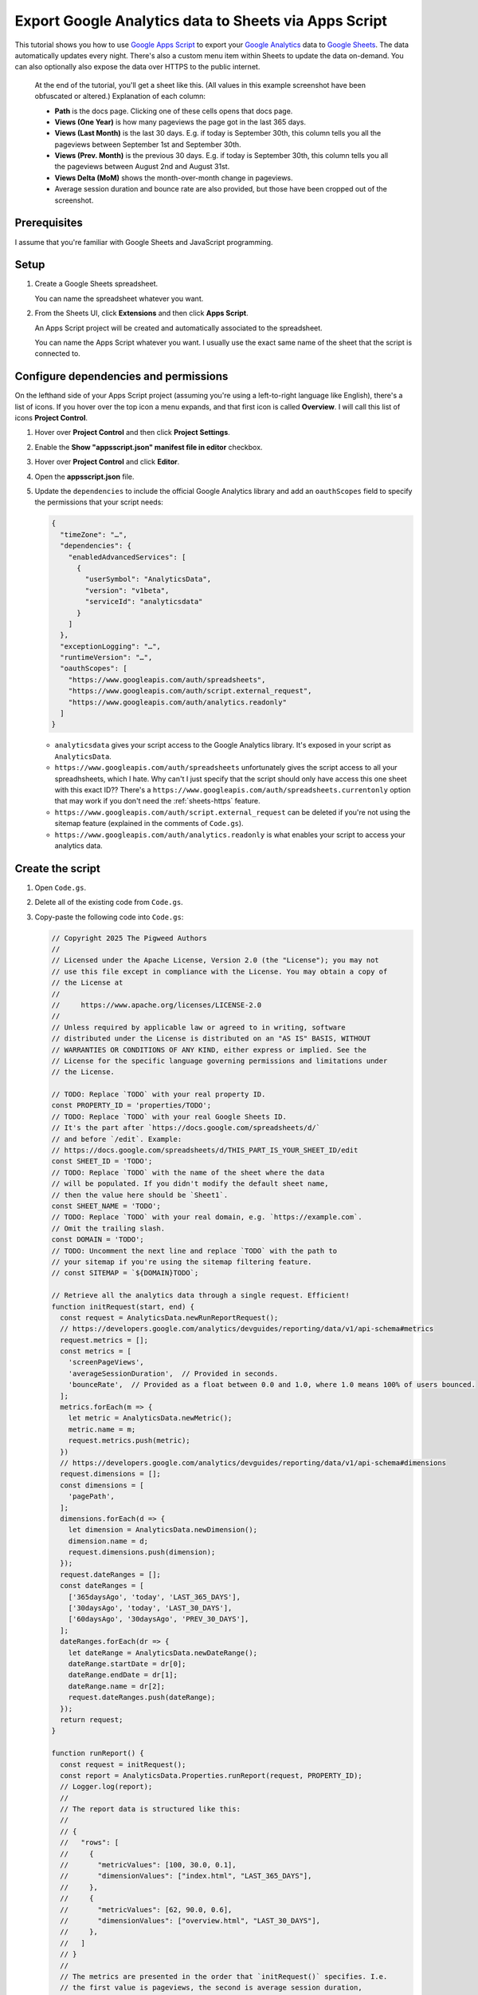 .. _sheets:

======================================================
Export Google Analytics data to Sheets via Apps Script
======================================================

.. _Google Apps Script: https://developers.google.com/apps-script
.. _Google Analytics: https://developers.google.com/analytics
.. _Google Sheets: https://workspace.google.com/products/sheets/

This tutorial shows you how to use `Google Apps Script`_ to export your `Google
Analytics`_ data to `Google Sheets`_. The data automatically updates every
night. There's also a custom menu item within Sheets to update the data
on-demand. You can also optionally also expose the data over HTTPS to the public
internet.

.. _pigweed.dev: https://pigweed.dev

.. figure:: /_static/sheets.png

   At the end of the tutorial, you'll get a sheet like this. (All values in this example
   screenshot have been obfuscated or altered.) Explanation of each column:
   
   * **Path** is the docs page. Clicking one of these cells opens that docs page.

   * **Views (One Year)** is how many pageviews the page got in the last 365 days.

   * **Views (Last Month)** is the last 30 days. E.g. if today is September 30th,
     this column tells you all the pageviews between September 1st and September 30th.

   * **Views (Prev. Month)** is the previous 30 days. E.g. if today is September 30th,
     this column tells you all the pageviews between August 2nd and August 31st.

   * **Views Delta (MoM)** shows the month-over-month change in pageviews.
   
   * Average session duration and bounce rate are also provided, but those have been
     cropped out of the screenshot.

-------------
Prerequisites
-------------

I assume that you're familiar with Google Sheets and JavaScript programming.

-----
Setup
-----

#. Create a Google Sheets spreadsheet.

   You can name the spreadsheet whatever you want.

#. From the Sheets UI, click **Extensions**  and then click **Apps Script**.

   An Apps Script project will be created and automatically associated to
   the spreadsheet.

   You can name the Apps Script whatever you want. I usually use the exact same name
   of the sheet that the script is connected to.

--------------------------------------
Configure dependencies and permissions
--------------------------------------

On the lefthand side of your Apps Script project (assuming you're using a
left-to-right language like English), there's a list of icons. If you hover
over the top icon a menu expands, and that first icon is called **Overview**. I
will call this list of icons **Project Control**.

#. Hover over **Project Control** and then click **Project Settings**.

#. Enable the **Show "appsscript.json" manifest file in editor** checkbox.

#. Hover over **Project Control** and click **Editor**.

#. Open the **appsscript.json** file.

#. Update the ``dependencies`` to include the official Google Analytics
   library and add an ``oauthScopes`` field to specify the permissions
   that your script needs:

   .. code-block:: json

      {
        "timeZone": "…",
        "dependencies": {
          "enabledAdvancedServices": [
            {
              "userSymbol": "AnalyticsData",
              "version": "v1beta",
              "serviceId": "analyticsdata"
            }
          ]
        },
        "exceptionLogging": "…",
        "runtimeVersion": "…",
        "oauthScopes": [
          "https://www.googleapis.com/auth/spreadsheets",
          "https://www.googleapis.com/auth/script.external_request",
          "https://www.googleapis.com/auth/analytics.readonly"
        ]
      }

   * ``analyticsdata`` gives your script access to the Google Analytics library.
     It's exposed in your script as ``AnalyticsData``.

   * ``https://www.googleapis.com/auth/spreadsheets`` unfortunately gives the
     script access to all your spreadhsheets, which I hate. Why can't I just
     specify that the script should only have access this one sheet with this
     exact ID?? There's a
     ``https://www.googleapis.com/auth/spreadsheets.currentonly`` option that may
     work if you don't need the :ref:`sheets-https` feature.

   * ``https://www.googleapis.com/auth/script.external_request`` can be deleted
     if you're not using the sitemap feature (explained in the comments of ``Code.gs``).

   * ``https://www.googleapis.com/auth/analytics.readonly`` is what enables your
     script to access your analytics data.

-----------------
Create the script
-----------------

#. Open ``Code.gs``.

#. Delete all of the existing code from ``Code.gs``.

#. Copy-paste the following code into ``Code.gs``:

   .. code-block:: js

      // Copyright 2025 The Pigweed Authors
      //
      // Licensed under the Apache License, Version 2.0 (the "License"); you may not
      // use this file except in compliance with the License. You may obtain a copy of
      // the License at
      //
      //     https://www.apache.org/licenses/LICENSE-2.0
      //
      // Unless required by applicable law or agreed to in writing, software
      // distributed under the License is distributed on an "AS IS" BASIS, WITHOUT
      // WARRANTIES OR CONDITIONS OF ANY KIND, either express or implied. See the
      // License for the specific language governing permissions and limitations under
      // the License.

      // TODO: Replace `TODO` with your real property ID.
      const PROPERTY_ID = 'properties/TODO';
      // TODO: Replace `TODO` with your real Google Sheets ID.
      // It's the part after `https://docs.google.com/spreadsheets/d/`
      // and before `/edit`. Example:
      // https://docs.google.com/spreadsheets/d/THIS_PART_IS_YOUR_SHEET_ID/edit
      const SHEET_ID = 'TODO';
      // TODO: Replace `TODO` with the name of the sheet where the data
      // will be populated. If you didn't modify the default sheet name,
      // then the value here should be `Sheet1`.
      const SHEET_NAME = 'TODO';
      // TODO: Replace `TODO` with your real domain, e.g. `https://example.com`.
      // Omit the trailing slash.
      const DOMAIN = 'TODO';
      // TODO: Uncomment the next line and replace `TODO` with the path to
      // your sitemap if you're using the sitemap filtering feature.
      // const SITEMAP = `${DOMAIN}TODO`;

      // Retrieve all the analytics data through a single request. Efficient!
      function initRequest(start, end) {
        const request = AnalyticsData.newRunReportRequest();
        // https://developers.google.com/analytics/devguides/reporting/data/v1/api-schema#metrics
        request.metrics = [];
        const metrics = [
          'screenPageViews',
          'averageSessionDuration',  // Provided in seconds.
          'bounceRate',  // Provided as a float between 0.0 and 1.0, where 1.0 means 100% of users bounced.
        ];
        metrics.forEach(m => {
          let metric = AnalyticsData.newMetric();
          metric.name = m;
          request.metrics.push(metric);
        })
        // https://developers.google.com/analytics/devguides/reporting/data/v1/api-schema#dimensions
        request.dimensions = [];
        const dimensions = [
          'pagePath',
        ];
        dimensions.forEach(d => {
          let dimension = AnalyticsData.newDimension();
          dimension.name = d;
          request.dimensions.push(dimension);
        });
        request.dateRanges = [];
        const dateRanges = [
          ['365daysAgo', 'today', 'LAST_365_DAYS'],
          ['30daysAgo', 'today', 'LAST_30_DAYS'],
          ['60daysAgo', '30daysAgo', 'PREV_30_DAYS'],
        ];
        dateRanges.forEach(dr => {
          let dateRange = AnalyticsData.newDateRange();
          dateRange.startDate = dr[0];
          dateRange.endDate = dr[1];
          dateRange.name = dr[2];
          request.dateRanges.push(dateRange);
        });
        return request;
      }

      function runReport() {
        const request = initRequest();
        const report = AnalyticsData.Properties.runReport(request, PROPERTY_ID);
        // Logger.log(report);
        //
        // The report data is structured like this:
        //
        // {
        //   "rows": [
        //     {
        //       "metricValues": [100, 30.0, 0.1],
        //       "dimensionValues": ["index.html", "LAST_365_DAYS"],
        //     },
        //     {
        //       "metricValues": [62, 90.0, 0.6],
        //       "dimensionValues": ["overview.html", "LAST_30_DAYS"],
        //     },
        //   ]
        // }
        //
        // The metrics are presented in the order that `initRequest()` specifies. I.e.
        // the first value is pageviews, the second is average session duration,
        // and the third is bounce rate.
        //
        // First dimension value is the page path, second value is the timeframe ID.
        return report;
      }

      // TODO: Uncomment this if you want to filter out URLs that aren't specified in your
      // sitemap. If your site uses redirection of any sort then this is probably going to be
      // too strict and will incorrectly filter out valid URLs that get redirected.
      // function getSitemap() {
      //   const response = UrlFetchApp.fetch(SITEMAP);
      //   if (response.getResponseCode() !== 200) {
      //     return null;
      //   } else {
      //     const content = response.getContentText();
      //     const document = XmlService.parse(content);
      //     const root = document.getRootElement();
      //     const ns = root.getNamespace(); // Get the default namespace if it exists
      //     const nodes = root.getChildren('url', ns); // Assuming standard sitemap format
      //     let urls = [];
      //     nodes.forEach(node => {
      //       const loc = node.getChild('loc', ns);
      //       urls.push(loc.getText());
      //     });
      //     return urls;
      //   }
      // }

      // Rearrange the report data as an object where the top-level keys are
      // page paths and all of the data for that page can be accessed under its
      // key, like this:
      //
      // {
      //   "/index.html": {
      //     "pageviews_LAST_365_DAYS": 100,
      //     "pageviews_LAST_30_DAYS": 25,
      //     "pageviews_PREV_30_DAYS": 35,
      //     "session_LAST_365_DAYS": 100,
      //     "session_LAST_30_DAYS": 93,
      //     "session_PREV_30_DAYS": 89,
      //     "bounce_LAST_365_DAYS": 0.4,
      //     "bounce_LAST_30_DAYS": 0.6,
      //     "bounce_PREV_30_DAYS": 0.3,
      //   },
      //   …
      // }
      //
      // If you're using the sitemap filtering feature, this function also is
      // where the filtering happens.
      function normalize(report) {
        let data = {};
        // TODO: Uncomment this if you're using the sitemap filtering feature.
        // const sitemap = getSitemap();
        for (const i in report.rows) {
          const row = report.rows[i];
          const path = row.dimensionValues[0].value;
          const url = `${DOMAIN}${path}`;
          // TODO: Uncomment this if you're using the sitemap filtering feature.
          // if (!sitemap.includes(url)) {
          //   Logger.log(`WARNING: Ignoring ${url}`);
          //   continue;
          // }
          const pageviews = row.metricValues[0].value;
          const session = row.metricValues[1].value;
          // By default the bounce rate is a value between 0.0 and 1.0, where
          // 1.0 indicates that 100% of users bounced. Convert it to a number
          // between 0 and 100 to make it easier to compute the delta later.
          const bounce = row.metricValues[2].value * 100;
          const timeframe = row.dimensionValues[1].value;
          if (!(path in data)) {
            data[path] = {};
          }
          data[path][`pageviews_${timeframe}`] = pageviews;
          data[path][`session_${timeframe}`] = session;
          data[path][`bounce_${timeframe}`] = bounce;
        }
        return data;
      }

      function calculateDelta(last, prev) {
        if (last == 0) {
          return 'N/A';
        } else if (prev == 0) {
          return 'N/A';
        } else {
          return Math.floor(((last / prev) - 1) * 100);
        }
      }

      // Prepare all of the spreadsheet cell data so that we can update the
      // sheet in one fell swoop.
      function toCells(data) {
        cells = [[
          'Path',
          `Views (One Year)`,
          `Views (Last Month)`,
          `Views (Prev. Month)`,
          `Views Delta (MoM)`,
          `Session (One Year)`,
          `Session (Last Month)`,
          `Session (Prev. Month)`,
          `Session Delta (MoM)`,
          `Bounce (One Year)`,
          `Bounce (Last Month)`,
          `Bounce (Prev. Month)`,
          `Bounce Delta (MoM)`,
        ]];
        for (const path in data) {
          const page = data[path];
          cells.push([
            `=HYPERLINK("${DOMAIN}${path}", "${path}")`,
            // Pageviews are supposed to be ints 
            Math.floor(page['pageviews_LAST_365_DAYS']),
            Math.floor(page['pageviews_LAST_30_DAYS']),
            Math.floor(page['pageviews_PREV_30_DAYS']),
            calculateDelta(page['pageviews_LAST_30_DAYS'], page['pageviews_PREV_30_DAYS']),
            // The session duration and bounce rate numbers are provided as floats.
            // We don't need that much detail. It makes the sheet too noisy.
            Math.floor(page['session_LAST_365_DAYS']),
            Math.floor(page['session_LAST_30_DAYS']),
            Math.floor(page['session_PREV_30_DAYS']),
            calculateDelta(page['session_LAST_30_DAYS'], page['session_PREV_30_DAYS']),
            Math.floor(page['bounce_LAST_365_DAYS']),
            Math.floor(page['bounce_LAST_30_DAYS']),
            Math.floor(page['bounce_PREV_30_DAYS']),
            calculateDelta(page['bounce_LAST_30_DAYS'], page['bounce_PREV_30_DAYS']),
          ]);
        }
        return cells;
      }

      // Delete all previous data from the sheet and insert the new data.
      function updateSheet(cells) {
        const spreadsheet = SpreadsheetApp.openById(SHEET_ID);
        const sheet = spreadsheet.getSheetByName(SHEET_NAME);
        sheet.getRange('A1:Z1000').clearContent();
        const columnMap = 'ABCDEFGHIJKLMNOPQRSTUVWXYZ';
        // Infer how many columns we need by looking at the length of the provided cells data.
        const lastColumn = columnMap[cells[0].length - 1];
        const a1 = `A1:${lastColumn}${cells.length}`;
        const range = sheet.getRange(a1);
        range.setValues(cells);
      }

      // Color the delta columns dark red, light red, light green, or dark green.
      function formatDeltaColumns() {
        const DARK_RED = '#FF4D4D';
        const LIGHT_RED = '#FFD9D9';
        const DARK_GREEN = '#4ea96b';
        const LIGHT_GREEN = '#e2f0e6';
        const spreadsheet = SpreadsheetApp.openById(SHEET_ID);
        const sheet = spreadsheet.getSheetByName(SHEET_NAME);
        // Delete previous rules.
        sheet.setConditionalFormatRules([]);
        const viewsDelta = sheet.getRange('E1:E');
        const sessionDelta = sheet.getRange('I1:I');
        const bounceDelta = sheet.getRange('M1:M');
        var rules = sheet.getConditionalFormatRules();
        var majorDecrease = SpreadsheetApp.newConditionalFormatRule()
            .whenNumberLessThan(-50)
            .setBackground(DARK_RED)
            .setRanges([viewsDelta, sessionDelta, bounceDelta])
            .build();
        rules.push(majorDecrease);
        var minorDecrease = SpreadsheetApp.newConditionalFormatRule()
            .whenNumberBetween(-50, 0)
            .setBackground(LIGHT_RED)
            .setRanges([viewsDelta, sessionDelta, bounceDelta])
            .build();
        rules.push(minorDecrease);
        var minorIncrease = SpreadsheetApp.newConditionalFormatRule()
            .whenNumberBetween(0, 50)
            .setBackground(LIGHT_GREEN)
            .setRanges([viewsDelta, sessionDelta, bounceDelta])
            .build();
        rules.push(minorIncrease);
        var majorIncrease = SpreadsheetApp.newConditionalFormatRule()
            .whenNumberGreaterThan(50)
            .setBackground(DARK_GREEN)
            .setRanges([viewsDelta, sessionDelta, bounceDelta])
            .build();
        rules.push(majorIncrease);
        sheet.setConditionalFormatRules(rules);
      }

      function main() {
        const report = runReport();
        const data = normalize(report);
        const cells = toCells(data);
        updateSheet(cells);
        formatDeltaColumns();
        return data;
      }

      // Add a menu item to the Google Sheets UI that lets users update
      // the analytics data on-demand.
      function onOpen() {
        SpreadsheetApp.getUi()
            .createMenu('Analytics')
            .addItem('Update', 'main')
            .addToUi();
      }

      // Publicly expose the data as JSON over a web service.
      // This requires some extra setup via the Apps Script UI.
      function doGet(e) {
        const data = JSON.stringify(main());
        return ContentService.createTextOutput(data).setMimeType(ContentService.MimeType.JSON);
      }

-----------------
Grant permissions
-----------------

Run the script manually so that you can explicitly approve the
permissions that are requested in ``appsscript.json``.

#. Between **Debug** and **Execution log** there is a dropdown.
   Click that dropdown and select **main**.

#. Click **Run**.

#. Click **Review permissions**. An OAuth popup appears.

#. In the popup, give the script access to the permissions
   that it's requesting.

-------------------------------------
Automatically update the data nightly
-------------------------------------

#. Hover over **Project Control** and click **Triggers**.

#. Click **Add Trigger**.

#. For **Choose which function to run** select **main**.

#. For **Choose which deployment should run** select **Head**.

#. For **Select event source** select **Time-driven**.

#. For **Select type of time based trigger** select **Day timer**.

#. For **Select time of day** select **Midnight to 1am**.

#. For **Failure notification settings** select **Notify me daily**.

#. Click **Save**.

.. _sheets-https:

-----------------------------------
Publicly expose the data over HTTPS
-----------------------------------

You should never do this on your employer's sites without
written approval (and a business need). In the future I'm going
to expose the analytics for ``technicalwriting.dev`` so that I can
generate a "top 10 most popular blog posts" page.

#. From any Apps Script page, click **Deploy** and then select **New deployment**.

#. Click the gear icon next to **Select type** and select **Web app**.

#. For **Description** enter any name you want.

#. For **Execute as** select **Me**.

#. For **Who has access** select **Anyone**.

#. Copy the **Web app** URL.

#. Paste the web app URL into a browser and verify that the analytics data
   is sent as JSON.
